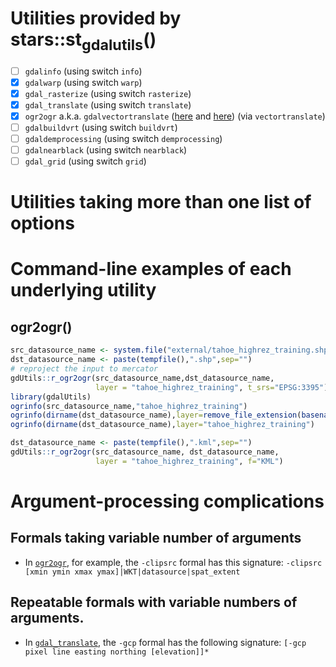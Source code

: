 
* Utilities provided by stars::st_gdal_utils()

- [ ] ~gdalinfo~ (using switch ~info~)
- [X] ~gdalwarp~ (using switch ~warp~)
- [X] ~gdal_rasterize~ (using switch ~rasterize~)
- [X] ~gdal_translate~ (using switch ~translate~)
- [X]  ~ogr2ogr~ a.k.a. ~gdalvectortranslate~ ([[http://www.gdal.org/gdal__utils_8h.html#aa176ae667bc857ab9c6016dbe62166eb][here]] and [[https://github.com/OSGeo/gdal/blob/a1df7cb9df2fe3cbcfac974b434b01ac6a1946e5/gdal/apps/ogr2ogr_lib.cpp][here]]) (via
  ~vectortranslate~)
- [ ] ~gdalbuildvrt~ (using switch ~buildvrt~)
- [ ] ~gdaldemprocessing~ (using switch ~demprocessing~)
- [ ] ~gdalnearblack~ (using switch ~nearblack~)
- [ ] ~gdal_grid~ (using switch ~grid~)

* Utilities taking more than one list of options

* Command-line examples of each underlying utility

** ogr2ogr()

#+BEGIN_SRC R 
src_datasource_name <- system.file("external/tahoe_highrez_training.shp", package="gdalUtils")
dst_datasource_name <- paste(tempfile(),".shp",sep="")
# reproject the input to mercator
gdUtils::r_ogr2ogr(src_datasource_name,dst_datasource_name,
                   layer = "tahoe_highrez_training", t_srs="EPSG:3395")
library(gdalUtils)
ogrinfo(src_datasource_name,"tahoe_highrez_training")
ogrinfo(dirname(dst_datasource_name),layer=remove_file_extension(basename(dst_datasource_name)))
ogrinfo(dirname(dst_datasource_name),layer="tahoe_highrez_training")

dst_datasource_name <- paste(tempfile(),".kml",sep="")
gdUtils::r_ogr2ogr(src_datasource_name, dst_datasource_name, 
                   layer = "tahoe_highrez_training", f="KML")
#+END_SRC 





* Argument-processing complications
** Formals taking variable number of arguments
- In [[http://www.gdal.org/ogr2ogr.html][~ogr2ogr~]], for example, the ~-clipsrc~ formal has this signature:
  ~-clipsrc [xmin ymin xmax ymax]|WKT|datasource|spat_extent~

** Repeatable formals with variable numbers of arguments.
- In [[http://www.gdal.org/gdal_translate.html][~gdal_translate~]], the ~-gcp~ formal has the following signature:
  ~[-gcp pixel line easting northing [elevation]]*~
